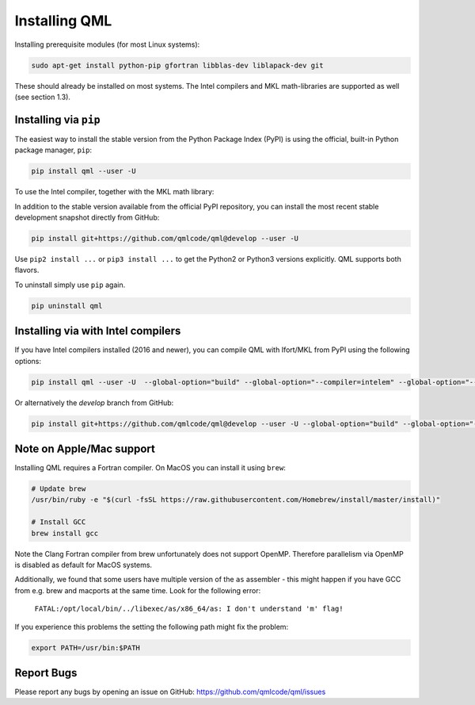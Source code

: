 Installing QML
---------------

Installing prerequisite modules (for most Linux systems):

.. code:: bash

    sudo apt-get install python-pip gfortran libblas-dev liblapack-dev git

These should already be installed on most systems. The Intel compilers
and MKL math-libraries are supported as well (see section 1.3).

Installing via ``pip``
~~~~~~~~~~~~~~~~~~~~~~~~~~~~

The easiest way to install the stable version from the Python Package
Index (PyPI) is using the official, built-in Python package manager,
``pip``:

.. code:: bash

    pip install qml --user -U

To use the Intel compiler, together with the MKL math library:


In addition to the stable version available from the official PyPI repository, you can install the most recent stable development snapshot directly from GitHub:

.. code:: bash

    pip install git+https://github.com/qmlcode/qml@develop --user -U

Use ``pip2 install ...`` or ``pip3 install ...`` to get the Python2 or
Python3 versions explicitly. QML supports both flavors.

To uninstall simply use ``pip`` again.

.. code:: bash

    pip uninstall qml

Installing via with Intel compilers
~~~~~~~~~~~~~~~~~~~~~~~~~~~~~~~~~~~~~~~~~~~~~~~~~~~~~

If you have Intel compilers installed (2016 and newer), you can compile
QML with Ifort/MKL from PyPI using the following options:

.. code:: bash

    pip install qml --user -U  --global-option="build" --global-option="--compiler=intelem" --global-option="--fcompiler=intelem"

Or alternatively the `develop` branch from GitHub:

.. code:: bash

    pip install git+https://github.com/qmlcode/qml@develop --user -U --global-option="build" --global-option="--compiler=intelem" --global-option="--fcompiler=intelem"


Note on Apple/Mac support
~~~~~~~~~~~~~~~~~~~~~~~~~~~~~~~

Installing QML requires a Fortran compiler. On MacOS you can install it
using ``brew``:

.. code:: bash

    # Update brew
    /usr/bin/ruby -e "$(curl -fsSL https://raw.githubusercontent.com/Homebrew/install/master/install)"

    # Install GCC
    brew install gcc

Note the Clang Fortran compiler from brew unfortunately does not support
OpenMP.
Therefore parallelism via OpenMP is disabled as default for MacOS systems.

Additionally, we found that some users have multiple version of the ``as`` assembler - this might happen if you have GCC from e.g. brew and macports at the same time. Look for the following error:


  ``FATAL:/opt/local/bin/../libexec/as/x86_64/as: I don't understand 'm' flag!``

If you experience this problems the setting the following path might fix the problem:

.. code:: bash

    export PATH=/usr/bin:$PATH


Report Bugs
~~~~~~~~~~~~~~~~~~~~~~~~~~~~~~~
Please report any bugs by opening an issue on GitHub: https://github.com/qmlcode/qml/issues
